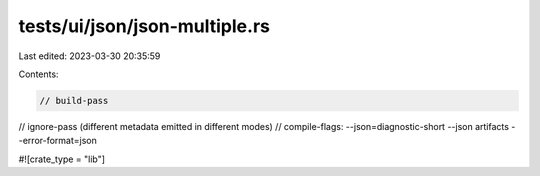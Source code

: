 tests/ui/json/json-multiple.rs
==============================

Last edited: 2023-03-30 20:35:59

Contents:

.. code-block:: rs

    // build-pass
// ignore-pass (different metadata emitted in different modes)
// compile-flags: --json=diagnostic-short --json artifacts --error-format=json

#![crate_type = "lib"]


